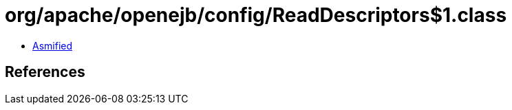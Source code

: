 = org/apache/openejb/config/ReadDescriptors$1.class

 - link:ReadDescriptors$1-asmified.java[Asmified]

== References


